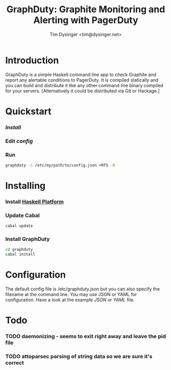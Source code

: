 #+TITLE:  GraphDuty: Graphite Monitoring and Alerting with PagerDuty
#+AUTHOR: Tim Dysinger <tim@dysinger.net>

* Introduction

  GraphDuty is a simple Haskell command line app to check Graphite and
  report any alertable conditions to PagerDuty.  It is compiled
  statically and you can build and distribute it like any other
  command line binary compiled for your servers.  [Alternatively it
  could be distributed via Git or Hackage.]

* Quickstart

*** [[Installing][Install]]

*** Edit [[Configuration][config]]

*** Run

    #+BEGIN_SRC sh
      graphduty -c /etc/my/path/to/config.json +RTS -N
    #+END_SRC

* Installing

*** Install [[http://hackage.haskell.org/platform][Haskell Platform]]

*** Update Cabal

    #+BEGIN_SRC sh
      cabal update
    #+END_SRC

*** Install GraphDuty

    #+BEGIN_SRC sh
      cd graphduty
      cabal install
    #+END_SRC

* Configuration

  The default config file is /etc/graphduty.json but you can also
  specify the filename at the command line.  You may use JSON or YAML
  for configuration.  Have a look at the example [[example.json][JSON]] or [[example.yaml][YAML]] file.

* Todo

*** TODO daemonizing - seems to exit right away and leave the pid file
*** TODO attoparsec parsing of string data so we are sure it's correct
